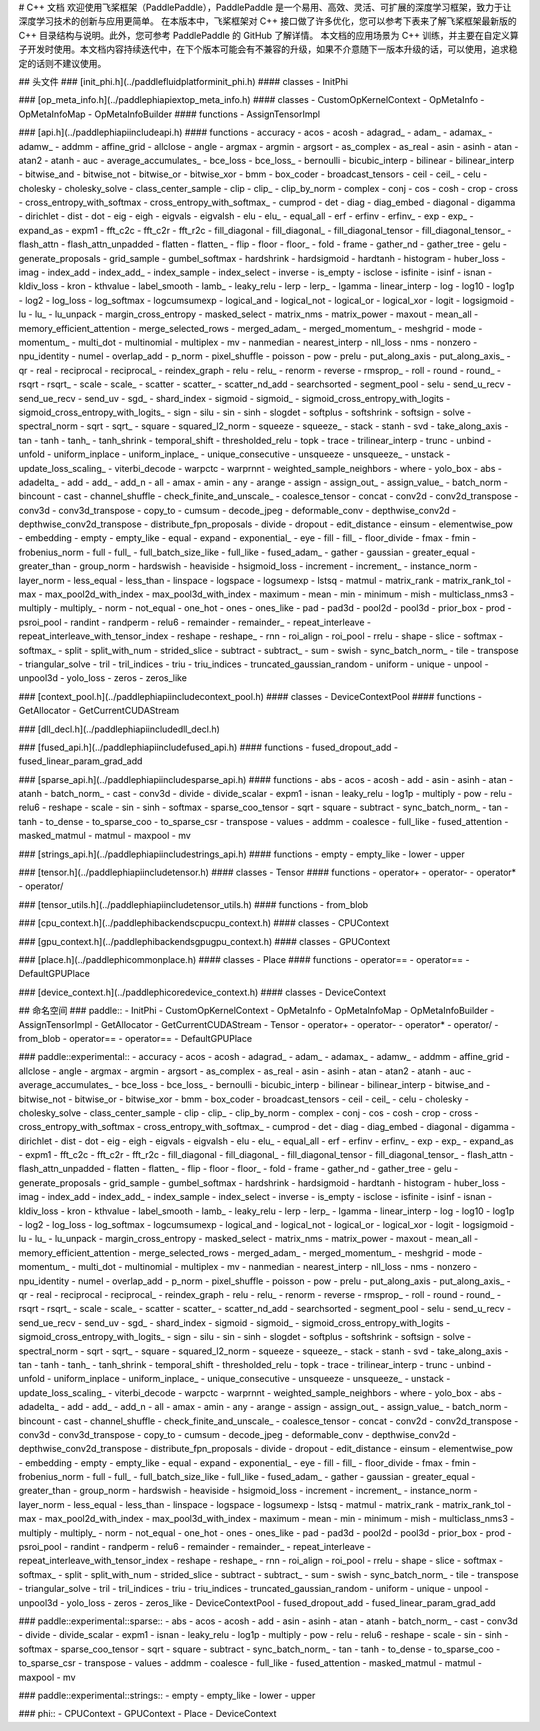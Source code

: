# C++ 文档
欢迎使用飞桨框架（PaddlePaddle），PaddlePaddle 是一个易用、高效、灵活、可扩展的深度学习框架，致力于让深度学习技术的创新与应用更简单。
在本版本中，飞桨框架对 C++ 接口做了许多优化，您可以参考下表来了解飞桨框架最新版的 C++ 目录结构与说明。此外，您可参考 PaddlePaddle 的 GitHub 了解详情。
本文档的应用场景为 C++ 训练，并主要在自定义算子开发时使用。本文档内容持续迭代中，在下个版本可能会有不兼容的升级，如果不介意随下一版本升级的话，可以使用，追求稳定的话则不建议使用。

## 头文件
### [init_phi.h](../paddle\fluid\platform\init_phi.h)
#### classes
- InitPhi

### [op_meta_info.h](../paddle\phi\api\ext\op_meta_info.h)
#### classes
- CustomOpKernelContext
- OpMetaInfo
- OpMetaInfoMap
- OpMetaInfoBuilder
#### functions
- AssignTensorImpl

### [api.h](../paddle\phi\api\include\api.h)
#### functions
- accuracy
- acos
- acosh
- adagrad_
- adam_
- adamax_
- adamw_
- addmm
- affine_grid
- allclose
- angle
- argmax
- argmin
- argsort
- as_complex
- as_real
- asin
- asinh
- atan
- atan2
- atanh
- auc
- average_accumulates_
- bce_loss
- bce_loss_
- bernoulli
- bicubic_interp
- bilinear
- bilinear_interp
- bitwise_and
- bitwise_not
- bitwise_or
- bitwise_xor
- bmm
- box_coder
- broadcast_tensors
- ceil
- ceil_
- celu
- cholesky
- cholesky_solve
- class_center_sample
- clip
- clip_
- clip_by_norm
- complex
- conj
- cos
- cosh
- crop
- cross
- cross_entropy_with_softmax
- cross_entropy_with_softmax_
- cumprod
- det
- diag
- diag_embed
- diagonal
- digamma
- dirichlet
- dist
- dot
- eig
- eigh
- eigvals
- eigvalsh
- elu
- elu_
- equal_all
- erf
- erfinv
- erfinv_
- exp
- exp_
- expand_as
- expm1
- fft_c2c
- fft_c2r
- fft_r2c
- fill_diagonal
- fill_diagonal_
- fill_diagonal_tensor
- fill_diagonal_tensor_
- flash_attn
- flash_attn_unpadded
- flatten
- flatten_
- flip
- floor
- floor_
- fold
- frame
- gather_nd
- gather_tree
- gelu
- generate_proposals
- grid_sample
- gumbel_softmax
- hardshrink
- hardsigmoid
- hardtanh
- histogram
- huber_loss
- imag
- index_add
- index_add_
- index_sample
- index_select
- inverse
- is_empty
- isclose
- isfinite
- isinf
- isnan
- kldiv_loss
- kron
- kthvalue
- label_smooth
- lamb_
- leaky_relu
- lerp
- lerp_
- lgamma
- linear_interp
- log
- log10
- log1p
- log2
- log_loss
- log_softmax
- logcumsumexp
- logical_and
- logical_not
- logical_or
- logical_xor
- logit
- logsigmoid
- lu
- lu_
- lu_unpack
- margin_cross_entropy
- masked_select
- matrix_nms
- matrix_power
- maxout
- mean_all
- memory_efficient_attention
- merge_selected_rows
- merged_adam_
- merged_momentum_
- meshgrid
- mode
- momentum_
- multi_dot
- multinomial
- multiplex
- mv
- nanmedian
- nearest_interp
- nll_loss
- nms
- nonzero
- npu_identity
- numel
- overlap_add
- p_norm
- pixel_shuffle
- poisson
- pow
- prelu
- put_along_axis
- put_along_axis_
- qr
- real
- reciprocal
- reciprocal_
- reindex_graph
- relu
- relu_
- renorm
- reverse
- rmsprop_
- roll
- round
- round_
- rsqrt
- rsqrt_
- scale
- scale_
- scatter
- scatter_
- scatter_nd_add
- searchsorted
- segment_pool
- selu
- send_u_recv
- send_ue_recv
- send_uv
- sgd_
- shard_index
- sigmoid
- sigmoid_
- sigmoid_cross_entropy_with_logits
- sigmoid_cross_entropy_with_logits_
- sign
- silu
- sin
- sinh
- slogdet
- softplus
- softshrink
- softsign
- solve
- spectral_norm
- sqrt
- sqrt_
- square
- squared_l2_norm
- squeeze
- squeeze_
- stack
- stanh
- svd
- take_along_axis
- tan
- tanh
- tanh_
- tanh_shrink
- temporal_shift
- thresholded_relu
- topk
- trace
- trilinear_interp
- trunc
- unbind
- unfold
- uniform_inplace
- uniform_inplace_
- unique_consecutive
- unsqueeze
- unsqueeze_
- unstack
- update_loss_scaling_
- viterbi_decode
- warpctc
- warprnnt
- weighted_sample_neighbors
- where
- yolo_box
- abs
- adadelta_
- add
- add_
- add_n
- all
- amax
- amin
- any
- arange
- assign
- assign_out_
- assign_value_
- batch_norm
- bincount
- cast
- channel_shuffle
- check_finite_and_unscale_
- coalesce_tensor
- concat
- conv2d
- conv2d_transpose
- conv3d
- conv3d_transpose
- copy_to
- cumsum
- decode_jpeg
- deformable_conv
- depthwise_conv2d
- depthwise_conv2d_transpose
- distribute_fpn_proposals
- divide
- dropout
- edit_distance
- einsum
- elementwise_pow
- embedding
- empty
- empty_like
- equal
- expand
- exponential_
- eye
- fill
- fill_
- floor_divide
- fmax
- fmin
- frobenius_norm
- full
- full_
- full_batch_size_like
- full_like
- fused_adam_
- gather
- gaussian
- greater_equal
- greater_than
- group_norm
- hardswish
- heaviside
- hsigmoid_loss
- increment
- increment_
- instance_norm
- layer_norm
- less_equal
- less_than
- linspace
- logspace
- logsumexp
- lstsq
- matmul
- matrix_rank
- matrix_rank_tol
- max
- max_pool2d_with_index
- max_pool3d_with_index
- maximum
- mean
- min
- minimum
- mish
- multiclass_nms3
- multiply
- multiply_
- norm
- not_equal
- one_hot
- ones
- ones_like
- pad
- pad3d
- pool2d
- pool3d
- prior_box
- prod
- psroi_pool
- randint
- randperm
- relu6
- remainder
- remainder_
- repeat_interleave
- repeat_interleave_with_tensor_index
- reshape
- reshape_
- rnn
- roi_align
- roi_pool
- rrelu
- shape
- slice
- softmax
- softmax_
- split
- split_with_num
- strided_slice
- subtract
- subtract_
- sum
- swish
- sync_batch_norm_
- tile
- transpose
- triangular_solve
- tril
- tril_indices
- triu
- triu_indices
- truncated_gaussian_random
- uniform
- unique
- unpool
- unpool3d
- yolo_loss
- zeros
- zeros_like

### [context_pool.h](../paddle\phi\api\include\context_pool.h)
#### classes
- DeviceContextPool
#### functions
- GetAllocator
- GetCurrentCUDAStream

### [dll_decl.h](../paddle\phi\api\include\dll_decl.h)

### [fused_api.h](../paddle\phi\api\include\fused_api.h)
#### functions
- fused_dropout_add
- fused_linear_param_grad_add

### [sparse_api.h](../paddle\phi\api\include\sparse_api.h)
#### functions
- abs
- acos
- acosh
- add
- asin
- asinh
- atan
- atanh
- batch_norm_
- cast
- conv3d
- divide
- divide_scalar
- expm1
- isnan
- leaky_relu
- log1p
- multiply
- pow
- relu
- relu6
- reshape
- scale
- sin
- sinh
- softmax
- sparse_coo_tensor
- sqrt
- square
- subtract
- sync_batch_norm_
- tan
- tanh
- to_dense
- to_sparse_coo
- to_sparse_csr
- transpose
- values
- addmm
- coalesce
- full_like
- fused_attention
- masked_matmul
- matmul
- maxpool
- mv

### [strings_api.h](../paddle\phi\api\include\strings_api.h)
#### functions
- empty
- empty_like
- lower
- upper

### [tensor.h](../paddle\phi\api\include\tensor.h)
#### classes
- Tensor
#### functions
- operator+
- operator-
- operator*
- operator/

### [tensor_utils.h](../paddle\phi\api\include\tensor_utils.h)
#### functions
- from_blob

### [cpu_context.h](../paddle\phi\backends\cpu\cpu_context.h)
#### classes
- CPUContext

### [gpu_context.h](../paddle\phi\backends\gpu\gpu_context.h)
#### classes
- GPUContext

### [place.h](../paddle\phi\common\place.h)
#### classes
- Place
#### functions
- operator==
- operator==
- DefaultGPUPlace

### [device_context.h](../paddle\phi\core\device_context.h)
#### classes
- DeviceContext

## 命名空间
### paddle::
- InitPhi
- CustomOpKernelContext
- OpMetaInfo
- OpMetaInfoMap
- OpMetaInfoBuilder
- AssignTensorImpl
- GetAllocator
- GetCurrentCUDAStream
- Tensor
- operator+
- operator-
- operator*
- operator/
- from_blob
- operator==
- operator==
- DefaultGPUPlace

### paddle::experimental::
- accuracy
- acos
- acosh
- adagrad_
- adam_
- adamax_
- adamw_
- addmm
- affine_grid
- allclose
- angle
- argmax
- argmin
- argsort
- as_complex
- as_real
- asin
- asinh
- atan
- atan2
- atanh
- auc
- average_accumulates_
- bce_loss
- bce_loss_
- bernoulli
- bicubic_interp
- bilinear
- bilinear_interp
- bitwise_and
- bitwise_not
- bitwise_or
- bitwise_xor
- bmm
- box_coder
- broadcast_tensors
- ceil
- ceil_
- celu
- cholesky
- cholesky_solve
- class_center_sample
- clip
- clip_
- clip_by_norm
- complex
- conj
- cos
- cosh
- crop
- cross
- cross_entropy_with_softmax
- cross_entropy_with_softmax_
- cumprod
- det
- diag
- diag_embed
- diagonal
- digamma
- dirichlet
- dist
- dot
- eig
- eigh
- eigvals
- eigvalsh
- elu
- elu_
- equal_all
- erf
- erfinv
- erfinv_
- exp
- exp_
- expand_as
- expm1
- fft_c2c
- fft_c2r
- fft_r2c
- fill_diagonal
- fill_diagonal_
- fill_diagonal_tensor
- fill_diagonal_tensor_
- flash_attn
- flash_attn_unpadded
- flatten
- flatten_
- flip
- floor
- floor_
- fold
- frame
- gather_nd
- gather_tree
- gelu
- generate_proposals
- grid_sample
- gumbel_softmax
- hardshrink
- hardsigmoid
- hardtanh
- histogram
- huber_loss
- imag
- index_add
- index_add_
- index_sample
- index_select
- inverse
- is_empty
- isclose
- isfinite
- isinf
- isnan
- kldiv_loss
- kron
- kthvalue
- label_smooth
- lamb_
- leaky_relu
- lerp
- lerp_
- lgamma
- linear_interp
- log
- log10
- log1p
- log2
- log_loss
- log_softmax
- logcumsumexp
- logical_and
- logical_not
- logical_or
- logical_xor
- logit
- logsigmoid
- lu
- lu_
- lu_unpack
- margin_cross_entropy
- masked_select
- matrix_nms
- matrix_power
- maxout
- mean_all
- memory_efficient_attention
- merge_selected_rows
- merged_adam_
- merged_momentum_
- meshgrid
- mode
- momentum_
- multi_dot
- multinomial
- multiplex
- mv
- nanmedian
- nearest_interp
- nll_loss
- nms
- nonzero
- npu_identity
- numel
- overlap_add
- p_norm
- pixel_shuffle
- poisson
- pow
- prelu
- put_along_axis
- put_along_axis_
- qr
- real
- reciprocal
- reciprocal_
- reindex_graph
- relu
- relu_
- renorm
- reverse
- rmsprop_
- roll
- round
- round_
- rsqrt
- rsqrt_
- scale
- scale_
- scatter
- scatter_
- scatter_nd_add
- searchsorted
- segment_pool
- selu
- send_u_recv
- send_ue_recv
- send_uv
- sgd_
- shard_index
- sigmoid
- sigmoid_
- sigmoid_cross_entropy_with_logits
- sigmoid_cross_entropy_with_logits_
- sign
- silu
- sin
- sinh
- slogdet
- softplus
- softshrink
- softsign
- solve
- spectral_norm
- sqrt
- sqrt_
- square
- squared_l2_norm
- squeeze
- squeeze_
- stack
- stanh
- svd
- take_along_axis
- tan
- tanh
- tanh_
- tanh_shrink
- temporal_shift
- thresholded_relu
- topk
- trace
- trilinear_interp
- trunc
- unbind
- unfold
- uniform_inplace
- uniform_inplace_
- unique_consecutive
- unsqueeze
- unsqueeze_
- unstack
- update_loss_scaling_
- viterbi_decode
- warpctc
- warprnnt
- weighted_sample_neighbors
- where
- yolo_box
- abs
- adadelta_
- add
- add_
- add_n
- all
- amax
- amin
- any
- arange
- assign
- assign_out_
- assign_value_
- batch_norm
- bincount
- cast
- channel_shuffle
- check_finite_and_unscale_
- coalesce_tensor
- concat
- conv2d
- conv2d_transpose
- conv3d
- conv3d_transpose
- copy_to
- cumsum
- decode_jpeg
- deformable_conv
- depthwise_conv2d
- depthwise_conv2d_transpose
- distribute_fpn_proposals
- divide
- dropout
- edit_distance
- einsum
- elementwise_pow
- embedding
- empty
- empty_like
- equal
- expand
- exponential_
- eye
- fill
- fill_
- floor_divide
- fmax
- fmin
- frobenius_norm
- full
- full_
- full_batch_size_like
- full_like
- fused_adam_
- gather
- gaussian
- greater_equal
- greater_than
- group_norm
- hardswish
- heaviside
- hsigmoid_loss
- increment
- increment_
- instance_norm
- layer_norm
- less_equal
- less_than
- linspace
- logspace
- logsumexp
- lstsq
- matmul
- matrix_rank
- matrix_rank_tol
- max
- max_pool2d_with_index
- max_pool3d_with_index
- maximum
- mean
- min
- minimum
- mish
- multiclass_nms3
- multiply
- multiply_
- norm
- not_equal
- one_hot
- ones
- ones_like
- pad
- pad3d
- pool2d
- pool3d
- prior_box
- prod
- psroi_pool
- randint
- randperm
- relu6
- remainder
- remainder_
- repeat_interleave
- repeat_interleave_with_tensor_index
- reshape
- reshape_
- rnn
- roi_align
- roi_pool
- rrelu
- shape
- slice
- softmax
- softmax_
- split
- split_with_num
- strided_slice
- subtract
- subtract_
- sum
- swish
- sync_batch_norm_
- tile
- transpose
- triangular_solve
- tril
- tril_indices
- triu
- triu_indices
- truncated_gaussian_random
- uniform
- unique
- unpool
- unpool3d
- yolo_loss
- zeros
- zeros_like
- DeviceContextPool
- fused_dropout_add
- fused_linear_param_grad_add

### paddle::experimental::sparse::
- abs
- acos
- acosh
- add
- asin
- asinh
- atan
- atanh
- batch_norm_
- cast
- conv3d
- divide
- divide_scalar
- expm1
- isnan
- leaky_relu
- log1p
- multiply
- pow
- relu
- relu6
- reshape
- scale
- sin
- sinh
- softmax
- sparse_coo_tensor
- sqrt
- square
- subtract
- sync_batch_norm_
- tan
- tanh
- to_dense
- to_sparse_coo
- to_sparse_csr
- transpose
- values
- addmm
- coalesce
- full_like
- fused_attention
- masked_matmul
- matmul
- maxpool
- mv

### paddle::experimental::strings::
- empty
- empty_like
- lower
- upper

### phi::
- CPUContext
- GPUContext
- Place
- DeviceContext

